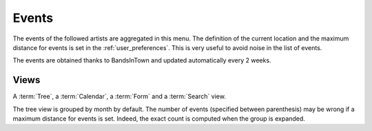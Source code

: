 .. _events:

Events
======

The events of the followed artists are aggregated in this menu. The definition of the current
location and the maximum distance for events is set in the :ref:`user_preferences`. This is very
useful to avoid noise in the list of events.

The events are obtained thanks to BandsInTown and updated automatically every 2 weeks.


Views
-----

A :term:`Tree`, a :term:`Calendar`, a :term:`Form` and a :term:`Search` view.

The tree view is grouped by month by default. The number of events (specified between parenthesis)
may be wrong if a maximum distance for events is set. Indeed, the exact count is computed when the
group is expanded.
